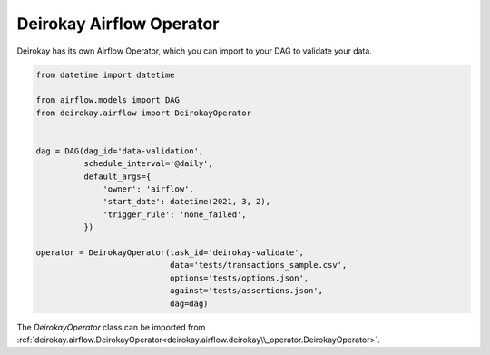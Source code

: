 Deirokay Airflow Operator
=========================

Deirokay has its own Airflow Operator, which you can import to your DAG
to validate your data.


.. code-block:: python

    from datetime import datetime

    from airflow.models import DAG
    from deirokay.airflow import DeirokayOperator


    dag = DAG(dag_id='data-validation',
              schedule_interval='@daily',
              default_args={
                  'owner': 'airflow',
                  'start_date': datetime(2021, 3, 2),
                  'trigger_rule': 'none_failed',
              })

    operator = DeirokayOperator(task_id='deirokay-validate',
                                data='tests/transactions_sample.csv',
                                options='tests/options.json',
                                against='tests/assertions.json',
                                dag=dag)


The `DeirokayOperator` class can be imported from :ref:`deirokay.airflow.DeirokayOperator<deirokay.airflow.deirokay\\_operator.DeirokayOperator>`.


.. todo::

    - Details about DeirokayOperator `soft_fail_level` and `hard_fail_level`.
    - Usage of `trigger_rule: 'none_failed'` in `default_args`.
